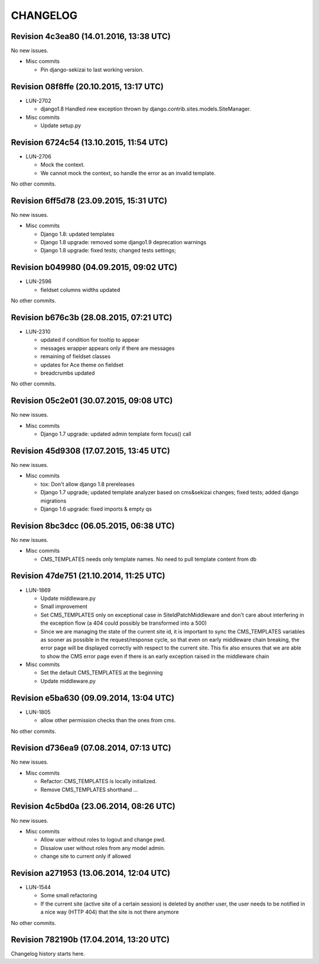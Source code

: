 CHANGELOG
=========

Revision 4c3ea80 (14.01.2016, 13:38 UTC)
----------------------------------------

No new issues.

* Misc commits

  * Pin django-sekizai to last working version.

Revision 08f8ffe (20.10.2015, 13:17 UTC)
----------------------------------------

* LUN-2702

  * django1.8 Handled new exception thrown by django.contrib.sites.models.SiteManager.

* Misc commits

  * Update setup.py

Revision 6724c54 (13.10.2015, 11:54 UTC)
----------------------------------------

* LUN-2706

  * Mock the context.
  * We cannot mock the context, so handle the error as an invalid template.

No other commits.

Revision 6ff5d78 (23.09.2015, 15:31 UTC)
----------------------------------------

No new issues.

* Misc commits

  * Django 1.8: updated templates
  * Django 1.8 upgrade: removed some django1.9 deprecation warnings
  * Django 1.8 upgrade: fixed tests; changed tests settings;

Revision b049980 (04.09.2015, 09:02 UTC)
----------------------------------------

* LUN-2596

  * fieldset columns widths updated

No other commits.

Revision b676c3b (28.08.2015, 07:21 UTC)
----------------------------------------

* LUN-2310

  * updated if condition for tooltip to appear
  * messages wrapper appears only if there are messages
  * remaining of fieldset classes
  * updates for Ace theme on fieldset
  * breadcrumbs updated

No other commits.

Revision 05c2e01 (30.07.2015, 09:08 UTC)
----------------------------------------

No new issues.

* Misc commits

  * Django 1.7 upgrade: updated admin template form focus() call

Revision 45d9308 (17.07.2015, 13:45 UTC)
----------------------------------------

No new issues.

* Misc commits

  * tox: Don't allow django 1.8 prereleases
  * Django 1.7 upgrade; updated template analyzer based on cms&sekizai changes; fixed tests; added django migrations
  * Django 1.6 upgrade: fixed imports & empty qs

Revision 8bc3dcc (06.05.2015, 06:38 UTC)
----------------------------------------

No new issues.

* Misc commits

  * CMS_TEMPLATES needs only template names. No need to pull template content from db

Revision 47de751 (21.10.2014, 11:25 UTC)
----------------------------------------

* LUN-1869

  * Update middleware.py
  * Small improvement
  * Set CMS_TEMPLATES only on exceptional case in SiteIdPatchMiddleware and don't care about interfering in the exception flow (a 404 could possibly be transformed into a 500)
  * Since we are managing the state of the current site id, it is important to sync the CMS_TEMPLATES variables as sooner as possible in the request/response cycle, so that even on early middleware chain breaking, the error page will be displayed correctly with respect to the current site. This fix also ensures that we are able to show the CMS error page even if there is an early exception raised in the middleware chain

* Misc commits

  * Set the default CMS_TEMPLATES at the beginning
  * Update middleware.py

Revision e5ba630 (09.09.2014, 13:04 UTC)
----------------------------------------

* LUN-1805

  * allow other permission checks than the ones from cms.

No other commits.

Revision d736ea9 (07.08.2014, 07:13 UTC)
----------------------------------------

No new issues.

* Misc commits

  * Refactor: CMS_TEMPLATES is locally initialized.
  * Remove CMS_TEMPLATES shorthand ...

Revision 4c5bd0a (23.06.2014, 08:26 UTC)
----------------------------------------

No new issues.

* Misc commits

  * Allow user without roles to logout and change pwd.
  * Dissalow user without roles from any model admin.
  * change site to current only if allowed

Revision a271953 (13.06.2014, 12:04 UTC)
----------------------------------------

* LUN-1544

  * Some small refactoring
  * If the current site (active site of a certain session) is deleted by another user, the user needs to be notified in a nice way (HTTP 404) that the site is not there anymore

No other commits.

Revision 782190b (17.04.2014, 13:20 UTC)
----------------------------------------

Changelog history starts here.

